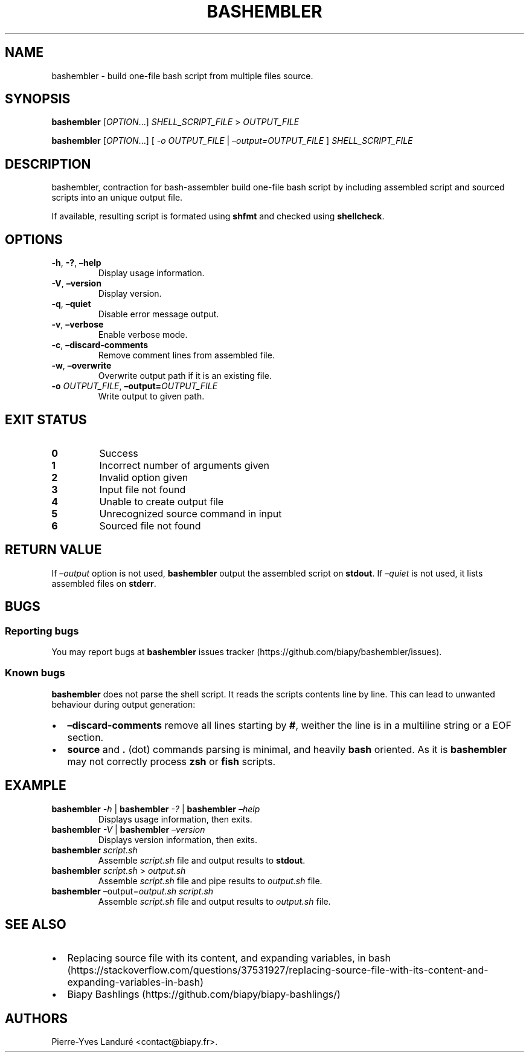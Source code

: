 .\" Automatically generated by Pandoc 2.9.2.1
.\"
.TH "BASHEMBLER" "1" "January 2023" "bashembler v1.0.0" ""
.hy
.SH NAME
.PP
bashembler - build one-file bash script from multiple files source.
.SH SYNOPSIS
.PP
\f[B]bashembler\f[R] [\f[I]OPTION\f[R]\&...] \f[I]SHELL_SCRIPT_FILE\f[R]
> \f[I]OUTPUT_FILE\f[R]
.PP
\f[B]bashembler\f[R] [\f[I]OPTION\f[R]\&...] [ \f[I]-o\f[R]
\f[I]OUTPUT_FILE\f[R] | \f[I]\[en]output=OUTPUT_FILE\f[R] ]
\f[I]SHELL_SCRIPT_FILE\f[R]
.SH DESCRIPTION
.PP
bashembler, contraction for bash-assembler build one-file bash script by
including assembled script and sourced scripts into an unique output
file.
.PP
If available, resulting script is formated using \f[B]shfmt\f[R] and
checked using \f[B]shellcheck\f[R].
.SH OPTIONS
.TP
\f[B]-h\f[R], \f[B]-?\f[R], \f[B]\[en]help\f[R]
Display usage information.
.TP
\f[B]-V\f[R], \f[B]\[en]version\f[R]
Display version.
.TP
\f[B]-q\f[R], \f[B]\[en]quiet\f[R]
Disable error message output.
.TP
\f[B]-v\f[R], \f[B]\[en]verbose\f[R]
Enable verbose mode.
.TP
\f[B]-c\f[R], \f[B]\[en]discard-comments\f[R]
Remove comment lines from assembled file.
.TP
\f[B]-w\f[R], \f[B]\[en]overwrite\f[R]
Overwrite output path if it is an existing file.
.TP
\f[B]-o\f[R] \f[I]OUTPUT_FILE\f[R], \f[B]\[en]output=\f[R]\f[I]OUTPUT_FILE\f[R]
Write output to given path.
.SH EXIT STATUS
.TP
\f[B]0\f[R]
Success
.TP
\f[B]1\f[R]
Incorrect number of arguments given
.TP
\f[B]2\f[R]
Invalid option given
.TP
\f[B]3\f[R]
Input file not found
.TP
\f[B]4\f[R]
Unable to create output file
.TP
\f[B]5\f[R]
Unrecognized source command in input
.TP
\f[B]6\f[R]
Sourced file not found
.SH RETURN VALUE
.PP
If \f[I]\[en]output\f[R] option is not used, \f[B]bashembler\f[R] output
the assembled script on \f[B]stdout\f[R].
If \f[I]\[en]quiet\f[R] is not used, it lists assembled files on
\f[B]stderr\f[R].
.SH BUGS
.SS Reporting bugs
.PP
You may report bugs at \f[B]bashembler\f[R] issues
tracker (https://github.com/biapy/bashembler/issues).
.SS Known bugs
.PP
\f[B]bashembler\f[R] does not parse the shell script.
It reads the scripts contents line by line.
This can lead to unwanted behaviour during output generation:
.IP \[bu] 2
\f[B]\[en]discard-comments\f[R] remove all lines starting by
\f[B]#\f[R], weither the line is in a multiline string or a EOF section.
.IP \[bu] 2
\f[B]source\f[R] and \f[B].\f[R] (dot) commands parsing is minimal, and
heavily \f[B]bash\f[R] oriented.
As it is \f[B]bashembler\f[R] may not correctly process \f[B]zsh\f[R] or
\f[B]fish\f[R] scripts.
.SH EXAMPLE
.TP
\f[B]bashembler\f[R] \f[I]-h\f[R] | \f[B]bashembler\f[R] \f[I]-?\f[R] | \f[B]bashembler\f[R] \f[I]\[en]help\f[R]
Displays usage information, then exits.
.TP
\f[B]bashembler\f[R] \f[I]-V\f[R] | \f[B]bashembler\f[R] \f[I]\[en]version\f[R]
Displays version information, then exits.
.TP
\f[B]bashembler\f[R] \f[I]script.sh\f[R]
Assemble \f[I]script.sh\f[R] file and output results to
\f[B]stdout\f[R].
.TP
\f[B]bashembler\f[R] \f[I]script.sh\f[R] > \f[I]output.sh\f[R]
Assemble \f[I]script.sh\f[R] file and pipe results to
\f[I]output.sh\f[R] file.
.TP
\f[B]bashembler\f[R] \[en]output=\f[I]output.sh\f[R] \f[I]script.sh\f[R]
Assemble \f[I]script.sh\f[R] file and output results to
\f[I]output.sh\f[R] file.
.SH SEE ALSO
.IP \[bu] 2
Replacing source file with its content, and expanding variables, in
bash (https://stackoverflow.com/questions/37531927/replacing-source-file-with-its-content-and-expanding-variables-in-bash)
.IP \[bu] 2
Biapy Bashlings (https://github.com/biapy/biapy-bashlings/)
.SH AUTHORS
Pierre-Yves Landur\['e] <contact@biapy.fr>.

